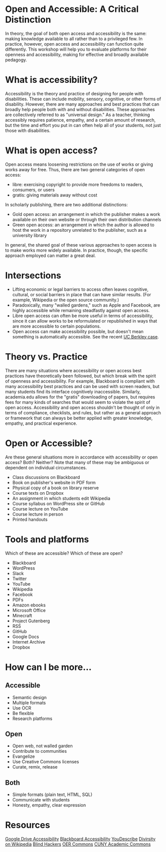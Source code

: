 * Open and Accessible: A Critical Distinction

In theory, the goal of both open access and accessibility is the same: making knowledge available to all rather than to a privileged few. In practice, however, open access and accessibility can function quite differently. This workshop will help you to evaluate platforms for their openness and accessibility, making for effective and broadly available pedagogy.

* What is accessibility?

Accessibility is the theory and practice of designing for people with disabilities. These can include mobility, sensory, cognitive, or other forms of disability. However, there are many approaches and best practices that can broadly help people both with and without disabilities. These approaches are collectively referred to as "universal design." As a teacher, thinking accessibly requires patience, empathy, and a certain amount of research, but the time and effort you put in can often help all of your students, not just those with disabilities.

* What is open access?

Open access means loosening restrictions on the use of works or giving works away for free. Thus, there are two general categories of open access:

- libre: exercising copyright to provide more freedoms to readers, consumers, or users
- gratis: giving materials away without cost

In scholarly publishing, there are two additional distinctions:

- Gold open access: an arrangement in which the publisher makes a work available on their own website or through their own distribution channels
- Green open access: an arrangement in which the author is allowed to host the work in a repository unrelated to the publisher, such as a university library

In general, the shared goal of these various approaches to open access is to make works more widely available.
 In practice, though, the specific approach employed can matter a great deal.

* Intersections

- Lifting economic or legal barriers to access often leaves cognitive, cultural, or social barriers in place that can have similar results. (For example, Wikipedia or the open source community.)
- Paradoxically, many "walled gardens," such as Apple and Facebook, are highly accessible while remaining steadfastly against open access.
- Libre open access can often be more useful in terms of accessibility, since it can allow works to be reformulated or republished in ways that are more accessible to certain populations.
- Open access can make accessibility possible, but doesn't mean something is automatically accessible. See the recent [[https://www.washingtonpost.com/local/education/why-uc-berkeley-is-restricting-access-to-thousands-of-online-lecture-videos/2017/03/15/074e382a-08c0-11e7-a15f-a58d4a988474_story.html][UC Berkley case]].

* Theory vs. Practice

There are many situations where accessibility or open access best practices have theoretically been followed, but which break with the spirit of openness and accessibility. For example, Blackboard is compliant with many accessibility best practices and can be used with screen readers, but many students find its interface cognitively inaccessible. Similarly, academia.edu allows for the "gratis" downloading of papers, but requires fees for many kinds of searches that would seem to violate the spirit of open access. Accessibility and open access shouldn't be thought of only in terms of compliance, checklists, and rules, but rather as a general approach or framework that can always be better applied with greater knowledge, empathy, and practical experience.

* Open or Accessible?

Are these general situations more in accordance with accessibility or open access? Both? Neither? Note that many of these may be ambiguous or dependent on individual circumstances.

- Class discussions on Blackboard
- Book on publisher's website in PDF form
- Physical copy of a book on library reserve
- Course texts on Dropbox
- An assignment in which students edit Wikipedia
- Course syllabus on WordPress site or GitHub
- Course lecture on YouTube
- Course lecture in person
- Printed handouts

* Tools and platforms

Which of these are accessible? Which of these are open?

- Blackboard
- WordPress
- Slack
- Twitter
- YouTube
- Wikipedia
- Facebook
- PDFs
- Amazon ebooks
- Microsoft Office
- Minecraft
- Project Gutenberg
- RSS
- GitHub
- Google Docs
- Internet Archive
- Dropbox

* How can I be more...

** Accessible

- Semantic design
- Multiple formats
- Use OCR
- Be flexible
- Research platforms

** Open

- Open web, not walled garden
- Contribute to communities
- Evangelize
- Use Creative Commons licenses
- Curate, remix, release

** Both

- Simple formats (plain text, HTML, SQL)
- Communicate with students
- Honesty, empathy, clear expression

* Resources

[[https://support.google.com/drive/topic/2650510?hl=en&ref_topic=2650510&visit_id=1-636298062499400622-1312580&rd=1][Google Drive Accessibility]]
[[http://accessibility.colostate.edu/blackboard.cfm][Blackboard Accessibility]]
[[http://www.ski.org/project/youdescribe][YouDescribe]]
[[https://www.theatlantic.com/technology/archive/2013/10/90-of-wikipedias-editors-are-male-heres-what-theyre-doing-about-it/280882/][Divirsity on Wikipedia]]
[[https://www.youtube.com/watch?v=W8_O3joo4aU][Blind Hackers]]
[[https://www.oercommons.org/][OER Commons]]
[[https://commons.gc.cuny.edu/][CUNY Academic Commons]]
